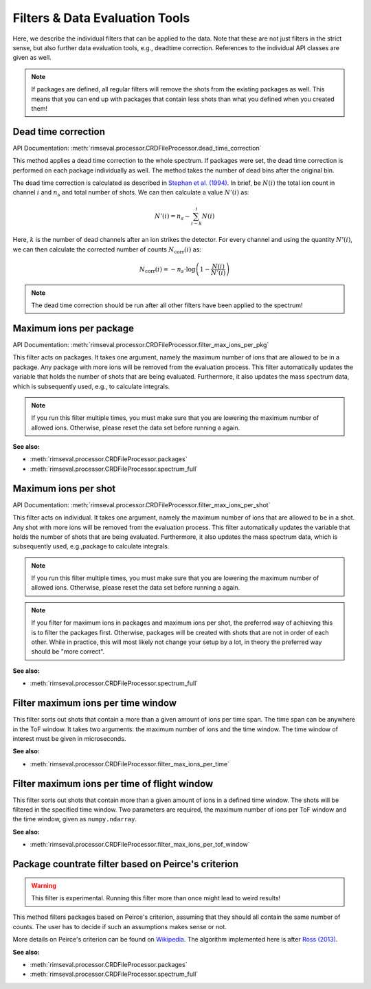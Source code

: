 ===============================
Filters & Data Evaluation Tools
===============================

Here,
we describe the individual filters
that can be applied to the data.
Note that these are not just filters in the strict sense,
but also further data evaluation tools, e.g., deadtime correction.
References to the individual API classes are given as well.

.. note:: If packages are defined,
    all regular filters will remove the shots from the existing packages as well.
    This means that you can end up with packages that contain less shots
    than what you defined when you created them!

--------------------
Dead time correction
--------------------

API Documentation:
:meth:`rimseval.processor.CRDFileProcessor.dead_time_correction`

This method applies a dead time correction to the whole spectrum.
If packages were set, the dead time correction is performed
on each package individually as well.
The method takes the number of dead bins after the original bin.

The dead time correction is calculated as described in
`Stephan et al. (1994) <https://doi.org/10.1116/1.579255>`_.
In brief, be :math:`N(i)` the total ion count in channel :math:`i` and
:math:`n_s` and total number of shots. We can then calculate
a value :math:`N'(i)` as:

.. math:: N'(i) = n_{s} - \sum_{i-k}^{i} N(i)

Here, :math:`k` is the number of dead channels after an ion strikes the detector.
For every channel and using the quantity :math:`N'(i)`, we can then calculate
the corrected number of counts :math:`N_{\mathrm{corr}}(i)` as:

.. math:: N_{\mathrm{corr}}(i) = -n_{s} \cdot \log \left( 1 - \frac{N(i)}{N'(i)} \right)

.. note:: The dead time correction should be run after all other filters
    have been applied to the spectrum!

------------------------
Maximum ions per package
------------------------

API Documentation:
:meth:`rimseval.processor.CRDFileProcessor.filter_max_ions_per_pkg`

This filter acts on packages.
It takes one argument,
namely the maximum number of ions that are allowed to be in a package.
Any package with more ions
will be removed from the evaluation process.
This filter automatically updates the variable
that holds the number of shots that are being evaluated.
Furthermore, it also updates the mass spectrum data,
which is subsequently used, e.g.,
to calculate integrals.

.. note:: If you run this filter multiple times,
    you must make sure that you are lowering
    the maximum number of allowed ions.
    Otherwise,
    please reset the data set before running a again.

**See also:**

- :meth:`rimseval.processor.CRDFileProcessor.packages`
- :meth:`rimseval.processor.CRDFileProcessor.spectrum_full`

---------------------
Maximum ions per shot
---------------------

API Documentation:
:meth:`rimseval.processor.CRDFileProcessor.filter_max_ions_per_shot`

This filter acts on individual.
It takes one argument,
namely the maximum number of ions that are allowed to be in a shot.
Any shot with more ions
will be removed from the evaluation process.
This filter automatically updates the variable
that holds the number of shots that are being evaluated.
Furthermore, it also updates the mass spectrum data,
which is subsequently used, e.g.,package
to calculate integrals.

.. note:: If you run this filter multiple times,
    you must make sure that you are lowering
    the maximum number of allowed ions.
    Otherwise,
    please reset the data set before running a again.

.. note:: If you filter for maximum ions in packages and maximum ions per shot,
    the preferred way of achieving this is to filter the packages first.
    Otherwise, packages will be created with shots that are not in order of each other.
    While in practice, this will most likely not change your setup by a lot,
    in theory the preferred way should be "more correct".

**See also:**

- :meth:`rimseval.processor.CRDFileProcessor.spectrum_full`

-----------------------------------
Filter maximum ions per time window
-----------------------------------

This filter sorts out shots that contain a more than a given amount of ions
per time span.
The time span can be anywhere in the ToF window.
It takes two arguments: the maximum number of ions and the time window.
The time window of interest must be given in microseconds.

**See also:**

- :meth:`rimseval.processor.CRDFileProcessor.filter_max_ions_per_time`

---------------------------------------------
Filter maximum ions per time of flight window
---------------------------------------------

This filter sorts out shots that contain more than a given amount of ions
in a defined time window.
The shots will be filtered in the specified time window.
Two parameters are required,
the maximum number of ions per ToF window
and the time window, given as ``numpy.ndarray``.

**See also:**

- :meth:`rimseval.processor.CRDFileProcessor.filter_max_ions_per_tof_window`

----------------------------------------------------
Package countrate filter based on Peirce's criterion
----------------------------------------------------

.. warning:: This filter is experimental.
    Running this filter more than once might lead to weird results!

This method filters packages based on Peirce's criterion,
assuming that they should all contain the same number of counts.
The user has to decide if such an assumptions makes sense or not.

More details on Peirce's criterion can be found on
`Wikipedia <https://en.wikipedia.org/wiki/Peirce's_criterion>`_.
The algorithm implemented here is after
`Ross (2013) <http://www.eol.ucar.edu/system/files/piercescriterion.pdf>`_.


**See also:**

- :meth:`rimseval.processor.CRDFileProcessor.packages`
- :meth:`rimseval.processor.CRDFileProcessor.spectrum_full`
